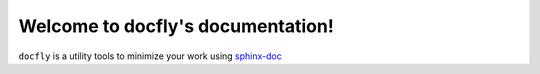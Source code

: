 Welcome to docfly's documentation!
==================================
``docfly`` is a utility tools to minimize your work using `sphinx-doc <http://www.sphinx-doc.org/en/stable/index.html>`_